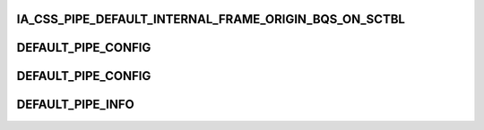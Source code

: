 .. -*- coding: utf-8; mode: rst -*-
.. src-file: drivers/staging/media/atomisp/pci/atomisp2/css2400/ia_css_pipe_public.h

.. _`ia_css_pipe_default_internal_frame_origin_bqs_on_sctbl`:

IA_CSS_PIPE_DEFAULT_INTERNAL_FRAME_ORIGIN_BQS_ON_SCTBL
======================================================

.. c:function::  IA_CSS_PIPE_DEFAULT_INTERNAL_FRAME_ORIGIN_BQS_ON_SCTBL()

.. _`default_pipe_config`:

DEFAULT_PIPE_CONFIG
===================

.. c:function::  DEFAULT_PIPE_CONFIG()

.. _`default_pipe_config`:

DEFAULT_PIPE_CONFIG
===================

.. c:function::  DEFAULT_PIPE_CONFIG()

.. _`default_pipe_info`:

DEFAULT_PIPE_INFO
=================

.. c:function::  DEFAULT_PIPE_INFO()

.. This file was automatic generated / don't edit.

